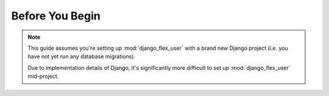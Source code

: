 Before You Begin
================

.. note::
    This guide assumes you're setting up :mod:`django_flex_user` with a brand new Django project (i.e. you have not yet
    run any database migrations).

    Due to implementation details of Django, it's significantly more difficult to set up :mod:`django_flex_user`
    mid-project.
